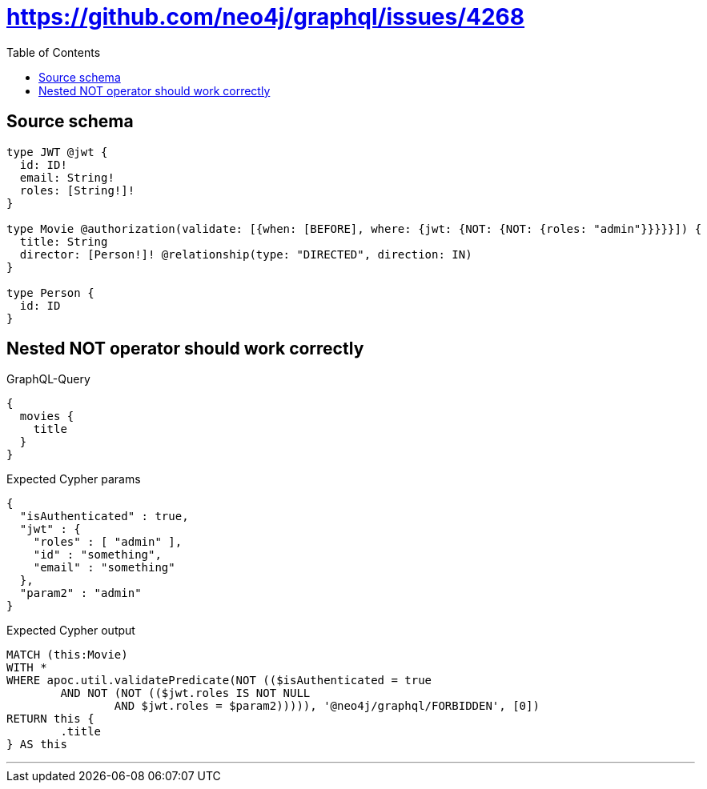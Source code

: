 :toc:

= https://github.com/neo4j/graphql/issues/4268

== Source schema

[source,graphql,schema=true]
----
type JWT @jwt {
  id: ID!
  email: String!
  roles: [String!]!
}

type Movie @authorization(validate: [{when: [BEFORE], where: {jwt: {NOT: {NOT: {roles: "admin"}}}}}]) {
  title: String
  director: [Person!]! @relationship(type: "DIRECTED", direction: IN)
}

type Person {
  id: ID
}
----

== Nested NOT operator should work correctly

.GraphQL-Query
[source,graphql]
----
{
  movies {
    title
  }
}
----

.Expected Cypher params
[source,json]
----
{
  "isAuthenticated" : true,
  "jwt" : {
    "roles" : [ "admin" ],
    "id" : "something",
    "email" : "something"
  },
  "param2" : "admin"
}
----

.Expected Cypher output
[source,cypher]
----
MATCH (this:Movie)
WITH *
WHERE apoc.util.validatePredicate(NOT (($isAuthenticated = true
	AND NOT (NOT (($jwt.roles IS NOT NULL
		AND $jwt.roles = $param2))))), '@neo4j/graphql/FORBIDDEN', [0])
RETURN this {
	.title
} AS this
----

'''

